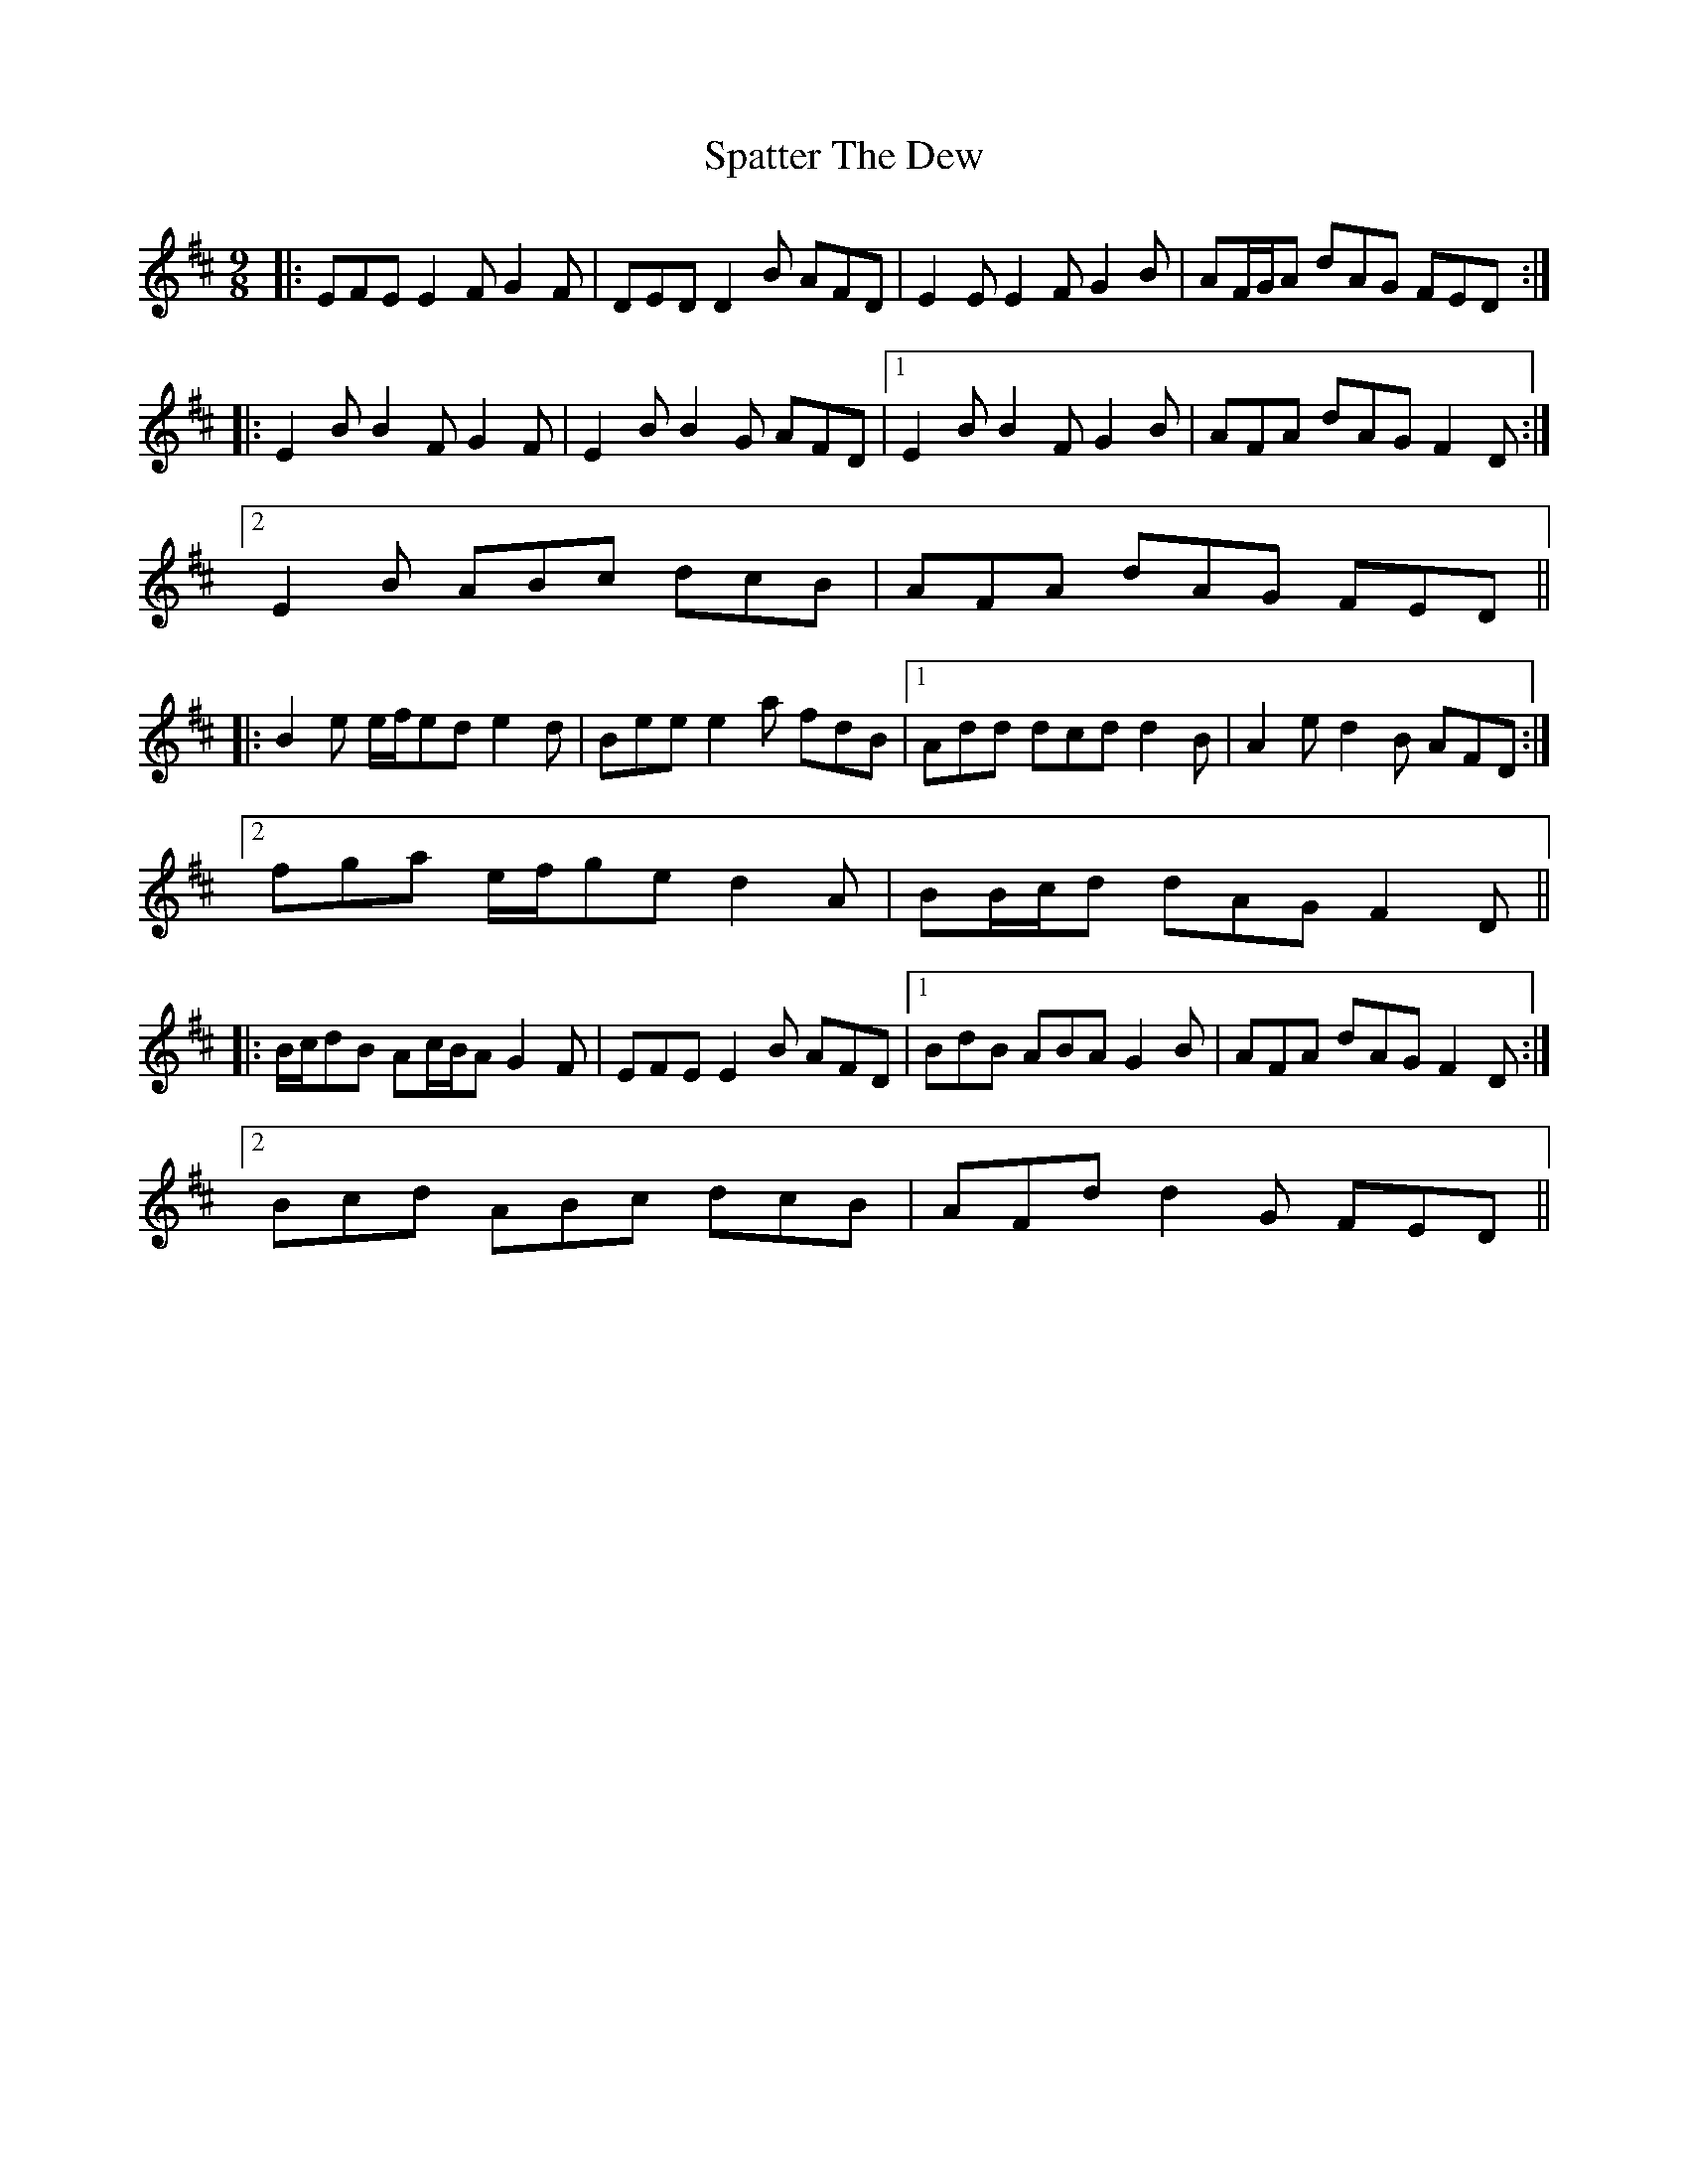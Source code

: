 X: 37984
T: Spatter The Dew
R: slip jig
M: 9/8
K: Edorian
|:EFE E2 F G2 F|DED D2 B AFD|E2 E E2 F G2 B|AF/G/A dAG FED:|
|:E2 B B2 F G2 F|E2 B B2 G AFD|1 E2 B B2 F G2 B|AFA dAG F2 D:|
[2 E2 B ABc dcB|AFA dAG FED||
|:B2 e e/f/ed e2 d|Bee e2 a fdB|1 Add dcd d2 B|A2 e d2 B AFD:|
[2 fga e/f/ge d2 A|BB/c/d dAG F2 D||
|:B/c/dB Ac/B/A G2 F|EFE E2 B AFD|1 BdB ABA G2 B|AFA dAG F2 D:|
[2 Bcd ABc dcB|AFd d2 G FED||

